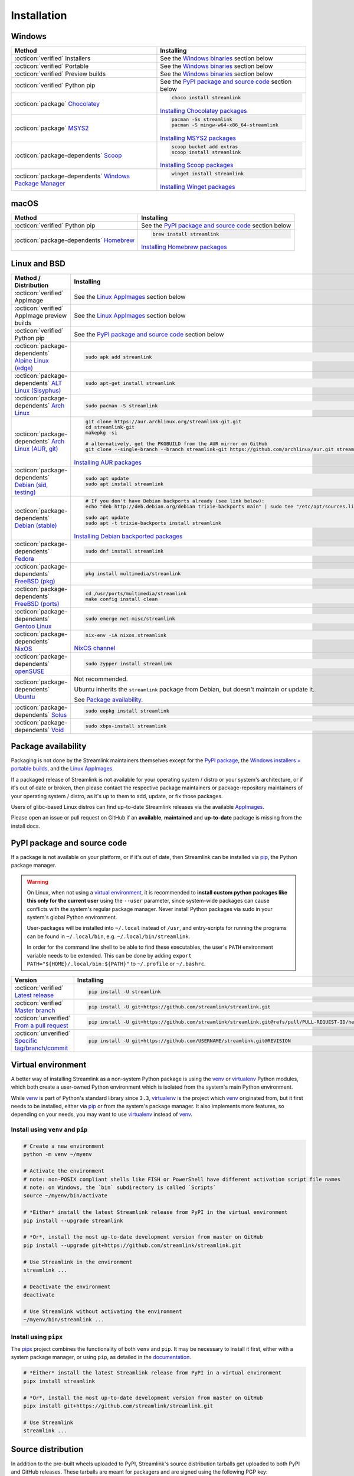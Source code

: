 .. |br| raw:: html

  <br />

Installation
============

.. sphinx-design currently doesn't support autosectionlabel, so set labels for the following sections explicitly

.. grid:: 4
    :padding: 0
    :class-container: installation-grid

    .. grid-item-card::
        :link: windows
        :link-type: ref
        :link-alt: Windows
        :padding: 3
        :text-align: center

        :fab:`windows`

    .. grid-item-card::
        :link: macos
        :link-type: ref
        :link-alt: macOS
        :padding: 3
        :text-align: center

        :fab:`apple`

    .. grid-item-card::
        :link: linux-and-bsd
        :link-type: ref
        :link-alt: Linux and BSD
        :padding: 3
        :text-align: center

        :fab:`linux`

    .. grid-item-card::
        :link: pypi-package-and-source-code
        :link-type: ref
        :link-alt: PyPI package and source code
        :padding: 3
        :text-align: center

        :fab:`python`


.. _windows:

Windows
-------

.. list-table::
    :header-rows: 1
    :class: table-custom-layout

    * - Method
      - Installing
    * - :octicon:`verified` Installers
      - See the `Windows binaries`_ section below
    * - :octicon:`verified` Portable
      - See the `Windows binaries`_ section below
    * - :octicon:`verified` Preview builds
      - See the `Windows binaries`_ section below
    * - :octicon:`verified` Python pip
      - See the `PyPI package and source code`_ section below
    * - :octicon:`package` `Chocolatey`_
      - .. code-block:: bat

            choco install streamlink

        `Installing Chocolatey packages`_
    * - :octicon:`package` `MSYS2`_
      - .. code-block:: bat

            pacman -Ss streamlink
            pacman -S mingw-w64-x86_64-streamlink

        `Installing MSYS2 packages`_
    * - :octicon:`package-dependents` `Scoop`_
      - .. code-block::

            scoop bucket add extras
            scoop install streamlink

        `Installing Scoop packages`_
    * - :octicon:`package-dependents` `Windows Package Manager`_
      - .. code-block:: bat

            winget install streamlink

        `Installing Winget packages`_

.. _Chocolatey: https://chocolatey.org/packages/streamlink
.. _MSYS2: https://packages.msys2.org/base/mingw-w64-streamlink
.. _Scoop: https://scoop.sh/#/apps?q=streamlink&s=0&d=1&o=true
.. _Windows Package Manager: https://github.com/microsoft/winget-pkgs/tree/master/manifests/s/Streamlink/Streamlink
.. _Installing Chocolatey packages: https://chocolatey.org
.. _Installing MSYS2 packages: https://www.msys2.org
.. _Installing Scoop packages: https://scoop.sh
.. _Installing Winget packages: https://docs.microsoft.com/en-us/windows/package-manager/


.. _macos:

macOS
-----

.. list-table::
    :header-rows: 1
    :class: table-custom-layout

    * - Method
      - Installing
    * - :octicon:`verified` Python pip
      - See the `PyPI package and source code`_ section below
    * - :octicon:`package-dependents` `Homebrew`_
      - .. code-block:: bash

            brew install streamlink

        `Installing Homebrew packages`_

.. _Homebrew: https://formulae.brew.sh/formula/streamlink
.. _Installing Homebrew packages: https://brew.sh


.. _linux-and-bsd:

Linux and BSD
-------------

.. list-table::
    :header-rows: 1
    :class: table-custom-layout

    * - Method / Distribution
      - Installing
    * - :octicon:`verified` AppImage
      - See the `Linux AppImages`_ section below
    * - :octicon:`verified` AppImage preview builds
      - See the `Linux AppImages`_ section below
    * - :octicon:`verified` Python pip
      - See the `PyPI package and source code`_ section below
    * - :octicon:`package-dependents` `Alpine Linux (edge)`_
      - .. code-block:: bash

            sudo apk add streamlink
    * - :octicon:`package-dependents` `ALT Linux (Sisyphus)`_
      - .. code-block:: bash

            sudo apt-get install streamlink
    * - :octicon:`package-dependents` `Arch Linux`_
      - .. code-block:: bash

            sudo pacman -S streamlink
    * - :octicon:`package-dependents` `Arch Linux (AUR, git)`_
      - .. code-block:: bash

            git clone https://aur.archlinux.org/streamlink-git.git
            cd streamlink-git
            makepkg -si

            # alternatively, get the PKGBUILD from the AUR mirror on GitHub
            git clone --single-branch --branch streamlink-git https://github.com/archlinux/aur.git streamlink-git

        `Installing AUR packages`_
    * - :octicon:`package-dependents` `Debian (sid, testing)`_
      - .. code-block:: bash

            sudo apt update
            sudo apt install streamlink
    * - :octicon:`package-dependents` `Debian (stable)`_
      - .. code-block:: bash

            # If you don't have Debian backports already (see link below):
            echo "deb http://deb.debian.org/debian trixie-backports main" | sudo tee "/etc/apt/sources.list.d/streamlink.list"

            sudo apt update
            sudo apt -t trixie-backports install streamlink

        `Installing Debian backported packages`_
    * - :octicon:`package-dependents` `Fedora`_
      - .. code-block:: bash

            sudo dnf install streamlink
    * - :octicon:`package-dependents` `FreeBSD (pkg)`_
      - .. code-block:: bash

            pkg install multimedia/streamlink

    * - :octicon:`package-dependents` `FreeBSD (ports)`_
      - .. code-block:: bash

            cd /usr/ports/multimedia/streamlink
            make config install clean
    * - :octicon:`package-dependents` `Gentoo Linux`_
      - .. code-block:: bash

            sudo emerge net-misc/streamlink
    * - :octicon:`package-dependents` `NixOS`_
      - .. code-block:: bash

            nix-env -iA nixos.streamlink

        `NixOS channel`_
    * - :octicon:`package-dependents` `openSUSE`_
      - .. code-block:: bash

            sudo zypper install streamlink
    * - :octicon:`package-dependents` `Ubuntu`_
      - Not recommended.

        Ubuntu inherits the ``streamlink`` package from Debian, but doesn't maintain or update it.

        See `Package availability`_.
    * - :octicon:`package-dependents` `Solus`_
      - .. code-block:: bash

            sudo eopkg install streamlink
    * - :octicon:`package-dependents` `Void`_
      - .. code-block:: bash

            sudo xbps-install streamlink

.. _Alpine Linux (edge): https://pkgs.alpinelinux.org/packages?name=streamlink
.. _ALT Linux (Sisyphus): https://packages.altlinux.org/en/sisyphus/srpms/streamlink/
.. _Arch Linux: https://archlinux.org/packages/extra/any/streamlink/
.. _Arch Linux (AUR, git): https://aur.archlinux.org/packages/streamlink-git/
.. _Debian (sid, testing): https://packages.debian.org/sid/streamlink
.. _Debian (stable): https://packages.debian.org/trixie-backports/streamlink
.. _Fedora: https://src.fedoraproject.org/rpms/python-streamlink
.. _FreeBSD (pkg): https://ports.freebsd.org/cgi/ports.cgi?query=streamlink&stype=name
.. _FreeBSD (ports): https://www.freshports.org/multimedia/streamlink
.. _Gentoo Linux: https://packages.gentoo.org/package/net-misc/streamlink
.. _NixOS: https://github.com/NixOS/nixpkgs/tree/master/pkgs/by-name/st/streamlink
.. _openSUSE: https://build.opensuse.org/package/show/multimedia:apps/streamlink
.. _Ubuntu: https://packages.ubuntu.com/noble/streamlink
.. _Solus: https://github.com/getsolus/packages/tree/main/packages/s/streamlink
.. _Void: https://github.com/void-linux/void-packages/tree/master/srcpkgs/streamlink

.. _Installing AUR packages: https://wiki.archlinux.org/index.php/Arch_User_Repository
.. _Installing Debian backported packages: https://wiki.debian.org/Backports
.. _NixOS channel: https://search.nixos.org/packages?show=streamlink&query=streamlink


Package availability
--------------------

Packaging is not done by the Streamlink maintainers themselves except for
the `PyPI package <pypi-package-and-source-code_>`_,
the `Windows installers + portable builds <Windows binaries_>`_,
and the `Linux AppImages`_.

If a packaged release of Streamlink is not available for your operating system / distro or your system's architecture,
or if it's out of date or broken, then please contact the respective package maintainers or package-repository maintainers
of your operating system / distro, as it's up to them to add, update, or fix those packages.

Users of glibc-based Linux distros can find up-to-date Streamlink releases via the available `AppImages <Linux AppImages_>`_.

Please open an issue or pull request on GitHub if an **available**, **maintained** and **up-to-date** package is missing
from the install docs.


.. _pypi-package-and-source-code:

PyPI package and source code
----------------------------

If a package is not available on your platform, or if it's out of date,
then Streamlink can be installed via `pip`_, the Python package manager.

.. warning::

    On Linux, when not using a `virtual environment`_, it is recommended to **install custom python packages like this
    only for the current user** using the ``--user`` parameter, since system-wide packages can cause conflicts with
    the system's regular package manager. Never install Python packages via sudo in your system's global Python environment.

    User-packages will be installed into ``~/.local`` instead of ``/usr``, and entry-scripts for
    running the programs can be found in ``~/.local/bin``, e.g. ``~/.local/bin/streamlink``.

    In order for the command line shell to be able to find these executables, the user's ``PATH`` environment variable
    needs to be extended. This can be done by adding ``export PATH="${HOME}/.local/bin:${PATH}"``
    to ``~/.profile`` or ``~/.bashrc``.

.. list-table::
    :header-rows: 1
    :class: table-custom-layout

    * - Version
      - Installing
    * - :octicon:`verified` `Latest release`_
      - .. code-block:: bash

            pip install -U streamlink
    * - :octicon:`verified` `Master branch`_
      - .. code-block:: bash

            pip install -U git+https://github.com/streamlink/streamlink.git
    * - :octicon:`unverified` `From a pull request <pip-install-vcs_>`_
      - .. code-block:: bash

            pip install -U git+https://github.com/streamlink/streamlink.git@refs/pull/PULL-REQUEST-ID/head
    * - :octicon:`unverified` `Specific tag/branch/commit <pip-install-vcs_>`_
      - .. code-block:: bash

            pip install -U git+https://github.com/USERNAME/streamlink.git@REVISION

.. _pip: https://pip.pypa.io/en/stable/
.. _Latest release: https://pypi.python.org/pypi/streamlink
.. _Master branch: https://github.com/streamlink/streamlink/commits/master
.. _pip-install-vcs: https://pip.pypa.io/en/stable/topics/vcs-support/#git


Virtual environment
-------------------

A better way of installing Streamlink as a non-system Python package is using the `venv`_ or `virtualenv`_ Python modules,
which both create a user-owned Python environment which is isolated from the system's main Python environment.

While `venv`_ is part of Python's standard library since ``3.3``, `virtualenv`_ is the project which `venv`_ originated from,
but it first needs to be installed, either via `pip`_ or from the system's package manager. It also implements more features,
so depending on your needs, you may want to use `virtualenv`_ instead of `venv`_.

Install using ``venv`` and ``pip``
^^^^^^^^^^^^^^^^^^^^^^^^^^^^^^^^^^

.. code-block:: bash

    # Create a new environment
    python -m venv ~/myenv

    # Activate the environment
    # note: non-POSIX compliant shells like FISH or PowerShell have different activation script file names
    # note: on Windows, the `bin` subdirectory is called `Scripts`
    source ~/myenv/bin/activate

    # *Either* install the latest Streamlink release from PyPI in the virtual environment
    pip install --upgrade streamlink

    # *Or*, install the most up-to-date development version from master on GitHub
    pip install --upgrade git+https://github.com/streamlink/streamlink.git

    # Use Streamlink in the environment
    streamlink ...

    # Deactivate the environment
    deactivate

    # Use Streamlink without activating the environment
    ~/myenv/bin/streamlink ...

Install using ``pipx``
^^^^^^^^^^^^^^^^^^^^^^

The `pipx`_ project combines the functionality of both ``venv`` and ``pip``. It may be necessary to
install it first, either with a system package manager, or using ``pip``, as detailed in the `documentation <pipx_>`_.

.. code-block:: bash

    # *Either* install the latest Streamlink release from PyPI in a virtual environment
    pipx install streamlink

    # *Or*, install the most up-to-date development version from master on GitHub
    pipx install git+https://github.com/streamlink/streamlink.git

    # Use Streamlink
    streamlink ...

.. _venv: https://docs.python.org/3/library/venv.html
.. _virtualenv: https://virtualenv.pypa.io/en/stable/
.. _pipx: https://pypa.github.io/pipx/


Source distribution
-------------------

In addition to the pre-built wheels uploaded to PyPI, Streamlink's source distribution tarballs get uploaded
to both PyPI and GitHub releases. These tarballs are meant for packagers and are signed using the following PGP key:

:bdg-link-primary-line:`44448A298D5C3618 <https://keyserver.ubuntu.com/pks/lookup?search=44448A298D5C3618&fingerprint=on&op=index>`

Please be aware that PyPI has dropped support for uploading new release file signatures in May 2023, so those can only be found
on `GitHub releases`_ now.

See the `Dependencies`_ section down below for the required build- and runtime-requirements.

.. warning::

    Please avoid building Streamlink from tarballs generated by GitHub from (tagged) git commits,
    as they are lacking the built-in release version string. The ``versioningit`` build-requirement also won't be able
    to find the correct version, as the content is not part of a git repository.

    Instead, build from Streamlink's signed source-distribution tarballs which are uploaded to PyPI and GitHub releases,
    or from the cloned git repository.

.. _GitHub Releases: https://github.com/streamlink/streamlink/releases

Dependencies
^^^^^^^^^^^^

To install Streamlink from source, you will need these dependencies.

Since :ref:`4.0.0 <changelog:streamlink 4.0.0 (2022-05-01)>`,
Streamlink defines a `build system <pyproject.toml_>`__ according to `PEP-517`_ / `PEP-518`_.

.. list-table::
    :header-rows: 1
    :class: table-custom-layout table-custom-layout-dependencies

    * - Type
      - Name
      - Notes
    * - python
      - `Python`_
      - At least version **3.9**
    * - build
      - `setuptools`_
      - At least version **65.6.0** |br|
        Used as build backend
    * - build
      - `wheel`_
      - Used by the build frontend for creating Python wheels
    * - build
      - `versioningit`_
      - At least version **2.0.0** |br|
        Used for generating the version string from git when building, or when running in an editable install.
        Not needed when building wheels and installing from the source distribution.
    * - runtime
      - `certifi`_
      - Used for loading the CA bundle extracted from the Mozilla Included CA Certificate List
    * - runtime
      - `exceptiongroup`_
      - Only required when ``python_version<"3.11"`` |br|
        Used for ``ExceptionGroup`` handling
    * - runtime
      - `isodate`_
      - Used for parsing ISO8601 strings
    * - runtime
      - `lxml`_
      - Used for processing HTML and XML data
    * - runtime
      - `pycountry`_
      - Used for localization settings, provides country and language data
    * - runtime
      - `pycryptodome`_
      - Used for decrypting encrypted streams
    * - runtime
      - `PySocks`_
      - Used for SOCKS Proxies
    * - runtime
      - `requests`_
      - Used for making any kind of HTTP/HTTPS request
    * - runtime
      - `trio`_
      - Used for async concurrency and I/O in some parts of Streamlink
    * - runtime
      - `trio-websocket`_
      - Used for WebSocket connections on top of the async trio framework
    * - runtime
      - `urllib3`_
      - Used internally by `requests`_, defined as direct dependency
    * - runtime
      - `websocket-client`_
      - Used for making websocket connections
    * - optional
      - `FFmpeg`_
      - Required for `muxing`_ multiple video/audio/subtitle streams into a single output stream.

        - DASH streams with video and audio content always have to get remuxed.
        - HLS streams optionally need to get remuxed depending on the stream selection.
    * - optional
      - | `brotli`_
        | ``decompress`` extras marker
      - Used for decompressing HTTP responses
    * - optional
      - | `zstandard`_
        | ``decompress`` extras marker
      - Used for decompressing HTTP responses

.. _pyproject.toml: https://github.com/streamlink/streamlink/blob/master/pyproject.toml
.. _PEP-517: https://peps.python.org/pep-0517/
.. _PEP-518: https://peps.python.org/pep-0518/

.. _Python: https://www.python.org/
.. _setuptools: https://setuptools.pypa.io/en/latest/
.. _wheel: https://wheel.readthedocs.io/en/stable/
.. _versioningit: https://versioningit.readthedocs.io/en/stable/

.. _certifi: https://certifiio.readthedocs.io/en/latest/
.. _exceptiongroup: https://github.com/agronholm/exceptiongroup
.. _isodate: https://pypi.org/project/isodate/
.. _lxml: https://lxml.de/
.. _pycountry: https://pypi.org/project/pycountry/
.. _pycryptodome: https://pycryptodome.readthedocs.io/en/latest/
.. _PySocks: https://github.com/Anorov/PySocks
.. _requests: https://requests.readthedocs.io/en/latest/
.. _trio: https://trio.readthedocs.io/en/stable/
.. _trio-websocket: https://trio-websocket.readthedocs.io/en/stable/
.. _urllib3: https://urllib3.readthedocs.io/en/stable/
.. _websocket-client: https://pypi.org/project/websocket-client/

.. _brotli: https://pypi.org/project/Brotli/
.. _zstandard: https://pypi.org/project/zstandard/

.. _FFmpeg: https://www.ffmpeg.org/
.. _muxing: https://en.wikipedia.org/wiki/Multiplexing#Video_processing


Windows binaries
----------------

.. grid:: 2
    :padding: 0
    :class-container: grid-with-icons

    .. grid-item-card::
        :padding: 3
        :link: https://github.com/streamlink/windows-builds/releases
        :link-alt: Windows stable releases
        :text-align: center

        **Windows stable releases**
        ^^^
        :fas:`download;fa-2x` GitHub releases page

        :fas:`check-circle;sd-text-success fa-lg` The most recent Streamlink release

    .. grid-item-card::
        :padding: 3
        :link: https://github.com/streamlink/windows-builds/actions/workflows/preview-build.yml
        :link-alt: Windows preview builds
        :text-align: center

        **Windows preview builds**
        ^^^
        :fas:`download;fa-2x` GitHub actions build artifacts

        :fab:`github;fa-lg` Account required

**Flavors**

.. grid:: 2
    :padding: 0
    :class-container: grid-with-icons

    .. grid-item-card::
        :padding: 3
        :class-header: sd-text-center
        :class-body: sd-py-0
        :class-footer: sd-text-center sd-bg-transparent sd-border-0 sd-pt-0 sd-pb-3

        :fas:`gears` **Installer**
        ^^^

        - Windows 10+
        - Adds itself to the system's ``PATH`` env var
        - Automatically creates a :ref:`config file <cli/config:Configuration file>`
        - Sets :option:`--ffmpeg-ffmpeg` in config file

        +++
        :bdg-link-success-line:`x86_64 <https://github.com/streamlink/windows-builds/releases>`

    .. grid-item-card::
        :padding: 3
        :class-header: sd-text-center
        :class-body: sd-py-0
        :class-footer: sd-text-center sd-bg-transparent sd-border-0 sd-pt-0 sd-pb-3

        :fas:`file-zipper` **Portable archive**
        ^^^

        - Windows 10+
        - No :ref:`config file <cli/config:Configuration file>` created automatically
        - :option:`--ffmpeg-ffmpeg` must be set manually
        - No pre-compiled Python bytecode

        +++
        :bdg-link-success-line:`x86_64 <https://github.com/streamlink/windows-builds/releases>`

**Contents**

.. grid:: 3
    :padding: 0
    :class-container: grid-with-images

    .. grid-item-card::
        :padding: 3
        :link: https://github.com/streamlink/python-windows-embed
        :link-alt: Embedded Python build
        :text-align: center

        .. image:: _static/icon-python.svg
            :alt: Python

        Python |br| :sub:`embedded build`

    .. grid-item-card::
        :padding: 3
        :link: https://github.com/streamlink/streamlink
        :link-alt: Streamlink and its runtime dependencies
        :text-align: center

        .. image:: _static/icon.svg
            :alt: Streamlink

        Streamlink |br| :sub:`and dependencies`

    .. grid-item-card::
        :padding: 3
        :link: https://github.com/streamlink/FFmpeg-Builds
        :link-alt: FFmpeg, required for muxing streams
        :text-align: center

        .. image:: _static/icon-ffmpeg.svg
            :alt: FFmpeg

        FFmpeg |br| :sub:`for muxing streams`


Linux AppImages
---------------

.. grid:: 2
    :padding: 0
    :class-container: grid-with-icons

    .. grid-item-card::
        :padding: 3
        :link: https://github.com/streamlink/streamlink-appimage/releases
        :link-alt: AppImage stable releases
        :text-align: center

        **AppImage stable releases**
        ^^^
        :fas:`download;fa-2x` GitHub releases page

        :fas:`check-circle;sd-text-success fa-lg` The most recent Streamlink release

    .. grid-item-card::
        :padding: 3
        :link: https://github.com/streamlink/streamlink-appimage/actions/workflows/preview-build.yml
        :link-alt: AppImage preview builds
        :text-align: center

        **AppImage preview builds**
        ^^^
        :fas:`download;fa-2x` GitHub actions build artifacts

        :fab:`github;fa-lg` Account required

**Architectures**

.. grid:: 2
    :padding: 0

    .. grid-item-card::
        :padding: 3
        :text-align: center

        :bdg-link-success-line:`x86_64 <https://github.com/streamlink/streamlink-appimage/releases>`

    .. grid-item-card::
        :padding: 3
        :text-align: center

        :bdg-link-success-line:`aarch64 <https://github.com/streamlink/streamlink-appimage/releases>`

**Contents**

.. grid:: 3
    :padding: 0
    :class-container: grid-with-images

    .. grid-item-card::
        :padding: 3
        :link: https://github.com/streamlink/appimage-buildenv
        :link-alt: Python from the pypa/manulinux docker images
        :text-align: center

        .. image:: _static/icon-python.svg
            :alt: Python

        Python |br| :sub:`from the pypa/manylinux docker images`

    .. grid-item-card::
        :padding: 3
        :link: https://github.com/streamlink/streamlink
        :link-alt: Streamlink and its runtime dependencies
        :text-align: center

        .. image:: _static/icon.svg
            :alt: Streamlink

        Streamlink |br| :sub:`and dependencies`

    .. grid-item-card::
        :padding: 3
        :link: https://github.com/streamlink/FFmpeg-Builds
        :link-alt: FFmpeg, required for muxing streams
        :text-align: center

        .. image:: _static/icon-ffmpeg.svg
            :alt: FFmpeg

        FFmpeg |br| :sub:`for muxing streams` |br| :sub:`(optional)`

**How-To**

1. Verify that the system is running on at least
   `glibc <glibc-wikipedia_>`_ `2.28 (Aug 2018) <glibc-release-distro-mapping_>`_ (see :command:`ld.so --version`)

2. Download the AppImage file matching the system's CPU architecture (see :command:`uname --machine`)

3. Set the executable flag via a file browser or :command:`chmod +x filename` from a command-line shell

   .. code-block:: bash

      # AppImage file names include the release version,
      # the Python version, platform name and CPU architecture
      chmod +x streamlink-7.0.0-1-cp312-cp312-manylinux_2_28_x86_64.AppImage

4. Run the AppImage with any command-line parameters supported by Streamlink

   .. code-block:: bash

      ./streamlink-7.0.0-1-cp312-cp312-manylinux_2_28_x86_64.AppImage --loglevel=debug

.. _glibc-wikipedia: https://en.wikipedia.org/wiki/Glibc
.. _glibc-release-distro-mapping: https://sourceware.org/glibc/wiki/Release#Distribution_Branch_Mapping


What are AppImages?
^^^^^^^^^^^^^^^^^^^

AppImages are portable applications which are independent of the Linux distribution in use and its package management.
Just set the executable flag on the AppImage file and run it.

The only requirement is having `FUSE`_ installed for being able to mount the contents of the AppImage's SquashFS,
which is done automatically. Also, only glibc-based systems are currently supported.

Note: Check out `AppImageLauncher`_, which automates the setup and system
integration of AppImages. AppImageLauncher may also be available via your
distro's package management.

Additional information, like for example how to inspect the AppImage contents or
how to extract the contents if `FUSE`_ is not available on your system, can be
found in the `AppImage documentation`_.

.. _AppImageLauncher: https://github.com/TheAssassin/AppImageLauncher
.. _FUSE: https://docs.appimage.org/user-guide/troubleshooting/fuse.html
.. _AppImage documentation: https://docs.appimage.org/user-guide/run-appimages.html

.. _streamlink-master: https://github.com/streamlink/streamlink/commits/master
